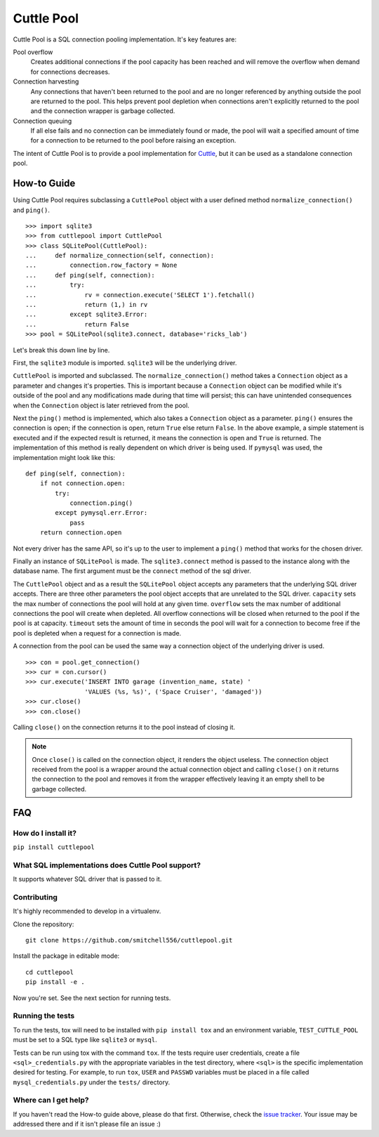 ###########
Cuttle Pool
###########

Cuttle Pool is a SQL connection pooling implementation. It's key features are:

Pool overflow
   Creates additional connections if the pool capacity has been reached and
   will remove the overflow when demand for connections decreases.
   
Connection harvesting
   Any connections that haven't been returned to the pool and are no longer
   referenced by anything outside the pool are returned to the pool. This helps
   prevent pool depletion when connections aren't explicitly returned to the
   pool and the connection wrapper is garbage collected.

Connection queuing
   If all else fails and no connection can be immediately found or made, the
   pool will wait a specified amount of time for a connection to be returned
   to the pool before raising an exception.

The intent of Cuttle Pool is to provide a pool implementation for
`Cuttle <https://github.com/smitchell556/cuttle>`_, but it can be used as a
standalone connection pool.

How-to Guide
============

Using Cuttle Pool requires subclassing a ``CuttlePool`` object with a user
defined method ``normalize_connection()`` and ``ping()``. ::

  >>> import sqlite3
  >>> from cuttlepool import CuttlePool
  >>> class SQLitePool(CuttlePool):
  ...     def normalize_connection(self, connection):
  ...         connection.row_factory = None
  ...     def ping(self, connection):
  ...         try:
  ...             rv = connection.execute('SELECT 1').fetchall()
  ...             return (1,) in rv
  ...         except sqlite3.Error:
  ...             return False
  >>> pool = SQLitePool(sqlite3.connect, database='ricks_lab')

Let's break this down line by line.

First, the ``sqlite3`` module is imported. ``sqlite3`` will be the underlying
driver.

``CuttlePool`` is imported and subclassed. The ``normalize_connection()``
method takes a ``Connection`` object as a parameter and changes it's
properties. This is important because a ``Connection`` object can be modified
while it's outside of the pool and any modifications made during that time will
persist; this can have unintended consequences when the ``Connection`` object
is later retrieved from the pool.

Next the ``ping()`` method is implemented, which also takes a ``Connection``
object as a parameter. ``ping()`` ensures the connection is open; if the
connection is open, return ``True`` else return ``False``. In the above
example, a simple statement is executed and if the expected result is returned,
it means the connection is open and ``True`` is returned. The implementation of
this method is really dependent on which driver is being used. If ``pymysql``
was used, the implementation might look like this::

  def ping(self, connection):
      if not connection.open:
          try:
              connection.ping()
          except pymysql.err.Error:
              pass
      return connection.open

Not every driver has the same API, so it's up to the user to implement a
``ping()`` method that works for the chosen driver.

Finally an instance of ``SQLitePool`` is made. The ``sqlite3.connect`` method is
passed to the instance along with the database name. The first argument must be
the ``connect`` method of the sql driver.

The ``CuttlePool`` object and as a result the ``SQLitePool`` object accepts any
parameters that the underlying SQL driver accepts. There are three other
parameters the pool object accepts that are unrelated to the SQL driver.
``capacity`` sets the max number of connections the pool will hold at any given
time. ``overflow`` sets the max number of additional connections the pool will
create when depleted. All overflow connections will be closed when returned to
the pool if the pool is at capacity. ``timeout`` sets the amount of time in
seconds the pool will wait for a connection to become free if the pool is
depleted when a request for a connection is made.

A connection from the pool can be used the same way a connection object of the
underlying driver is used. ::

  >>> con = pool.get_connection()
  >>> cur = con.cursor()
  >>> cur.execute('INSERT INTO garage (invention_name, state) '
                  'VALUES (%s, %s)', ('Space Cruiser', 'damaged'))
  >>> cur.close()
  >>> con.close()

Calling ``close()`` on the connection returns it to the pool instead of closing
it.

.. note::
   Once ``close()`` is called on the connection object, it renders the
   object useless. The connection object received from the pool is a wrapper
   around the actual connection object and calling ``close()`` on it returns
   the connection to the pool and removes it from the wrapper effectively
   leaving it an empty shell to be garbage collected.

FAQ
===

How do I install it?
--------------------

``pip install cuttlepool``

What SQL implementations does Cuttle Pool support?
--------------------------------------------------

It supports whatever SQL driver that is passed to it.

Contributing
------------

It's highly recommended to develop in a virtualenv.

Clone the repository::

  git clone https://github.com/smitchell556/cuttlepool.git

Install the package in editable mode::

  cd cuttlepool
  pip install -e .

Now you're set. See the next section for running tests.

Running the tests
-----------------

To run the tests, tox will need to be installed with ``pip install tox`` and
an environment variable, ``TEST_CUTTLE_POOL`` must be set to a SQL type like
``sqlite3`` or ``mysql``.

Tests can be run using tox with the command ``tox``. If the tests require
user credentials, create a file ``<sql>_credentials.py`` with the appropriate
variables in the test directory, where ``<sql>`` is the specific
implementation desired for testing. For example, to run ``tox``,
``USER`` and ``PASSWD`` variables must be placed in a file called
``mysql_credentials.py`` under the ``tests/`` directory.

Where can I get help?
---------------------

If you haven't read the How-to guide above, please do that first. Otherwise,
check the `issue tracker <https://github.com/smitchell556/cuttlepool/issues>`_.
Your issue may be addressed there and if it isn't please file an issue :)
